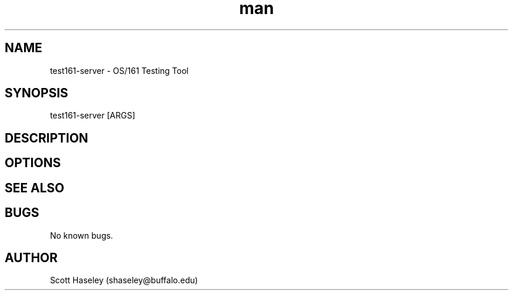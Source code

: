 .\" Manpage for test161-server.
.\" Contact shaseley@buffalo.edu to correct errors or typos.
.TH man 1 "07 January 2017" "1.2.5" "test161-server Manual"
.SH NAME
test161-server \- OS/161 Testing Tool
.SH SYNOPSIS
test161-server [ARGS]
.SH DESCRIPTION
.SH OPTIONS
.SH SEE ALSO
.SH BUGS
No known bugs.
.SH AUTHOR
Scott Haseley (shaseley@buffalo.edu)
